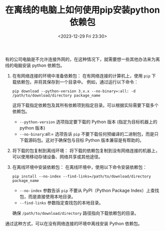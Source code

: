 #+TITLE: 在离线的电脑上如何使用pip安装python依赖包
#+KEYWORDS: 珊瑚礁上的程序员, python, pip, 离线, offline
#+DATE: <2023-12-29 Fri 23:30>

有的公司电脑是不允许连接外网的，在这种情况下，就需要想一些其他办法来为离线的电脑安装 python 依赖包。

1. 在有网络连接的环境中准备依赖包：
   在有网络连接的计算机上，使用 =pip= 下载依赖包，并将其保存到一个目录中。
   例如，通过运行以下命令：

   #+begin_src shell
     pip download --python-version 3.x.x --no-binary=:all: -d /path/to/download/directory package_name
   #+end_src

   这将下载指定依赖包及其所有依赖项到指定目录。可以根据实际需要下载多个依赖包。

   - =--python-version= 选项指定要下载的 Python 版本 (指定为目标机器上的 python 版本)
   - =--no-binary=:all:= 选项告诉 =pip= 不要下载任何预编译的二进制包，而是只下载源码包。这对于确保包与目标 Python 版本兼容是有帮助的。

2. 将下载的包复制到离线环境：
   将下载的依赖包复制到没有网络连接的机器上，可以使用移动存储设备、网络共享或其他途径。

3. 在离线环境中安装依赖包：
   在离线环境中，使用以下命令安装依赖包：

   #+begin_src shell
     pip install --no-index --find-links=/path/to/download/directory package_name
   #+end_src

   - =--no-index= 参数告诉 =pip= 不要从 PyPI（Python Package Index）上查找包，而是直接使用本地目录。
   - =--find-links= 参数指定查找包的本地目录。

   确保 =/path/to/download/directory= 路径指向下载依赖包的目录。

通过这种方式，可以在没有网络连接的环境中离线安装 Python 依赖包。
